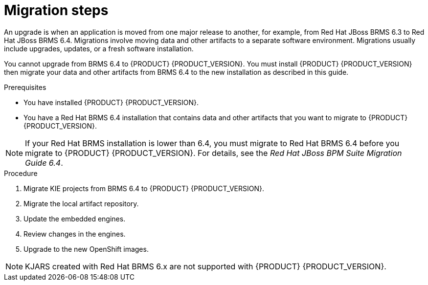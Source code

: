 [id='migration-steps-proc']
= Migration steps

An upgrade is when an application is moved from one major release to another, for example, from Red Hat JBoss BRMS 6.3 to Red Hat JBoss BRMS 6.4. Migrations involve moving data and other artifacts to a separate software environment. Migrations usually include upgrades, updates, or a fresh software installation. 

You cannot upgrade from BRMS 6.4 to {PRODUCT} {PRODUCT_VERSION}. You must install {PRODUCT} {PRODUCT_VERSION} then migrate your data and other artifacts from BRMS 6.4 to the new installation as described in this guide.

.Prerequisites
* You have installed {PRODUCT} {PRODUCT_VERSION}.
* You have a Red Hat BRMS 6.4 installation that contains data and other artifacts that you want to migrate to {PRODUCT} {PRODUCT_VERSION}.

[NOTE]
====
If your Red Hat BRMS installation is lower than 6.4, you must migrate to Red Hat BRMS 6.4 before you migrate to {PRODUCT} {PRODUCT_VERSION}. For details, see the _Red Hat JBoss BPM Suite Migration Guide 6.4_.
====

.Procedure
. Migrate KIE projects from BRMS 6.4 to {PRODUCT} {PRODUCT_VERSION}.
. Migrate the local artifact repository.
. Update the embedded engines.
. Review changes in the engines.
. Upgrade to the new OpenShift images.

[NOTE]
====
KJARS created with Red Hat BRMS 6.x are not supported with {PRODUCT} {PRODUCT_VERSION}.
====


